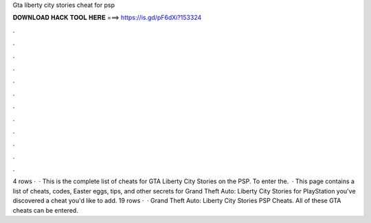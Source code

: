 Gta liberty city stories cheat for psp

𝐃𝐎𝐖𝐍𝐋𝐎𝐀𝐃 𝐇𝐀𝐂𝐊 𝐓𝐎𝐎𝐋 𝐇𝐄𝐑𝐄 ===> https://is.gd/pF6dXi?153324

.

.

.

.

.

.

.

.

.

.

.

.

4 rows ·  · This is the complete list of cheats for GTA Liberty City Stories on the PSP. To enter the.  · This page contains a list of cheats, codes, Easter eggs, tips, and other secrets for Grand Theft Auto: Liberty City Stories for PlayStation  you've discovered a cheat you'd like to add. 19 rows ·  · Grand Theft Auto: Liberty City Stories PSP Cheats. All of these GTA cheats can be entered.